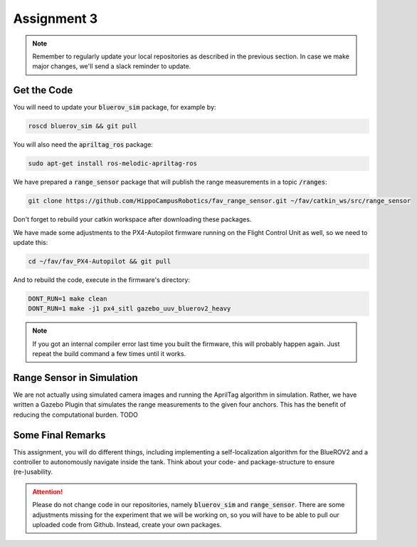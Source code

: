 Assignment 3
############

.. note:: 

   Remember to regularly update your local repositories as described in the previous section. In case we make major changes, we'll send a slack reminder to update.


Get the Code
============

You will need to update your :code:`bluerov_sim` package, for example by:

.. code-block:: sh

   roscd bluerov_sim && git pull

You will also need the :code:`apriltag_ros` package:

.. code-block:: sh

   sudo apt-get install ros-melodic-apriltag-ros

We have prepared a :code:`range_sensor` package that will publish the range measurements in a topic :code:`/ranges`:

.. code-block:: sh

   git clone https://github.com/HippoCampusRobotics/fav_range_sensor.git ~/fav/catkin_ws/src/range_sensor

Don't forget to rebuild your catkin workspace after downloading these packages.

We have made some adjustments to the PX4-Autopilot firmware running on the Flight Control Unit as well, so we need to update this:

.. code-block:: sh

   cd ~/fav/fav_PX4-Autopilot && git pull

And to rebuild the code, execute in the firmware's directory:

.. code-block:: sh

   DONT_RUN=1 make clean 
   DONT_RUN=1 make -j1 px4_sitl gazebo_uuv_bluerov2_heavy

.. note::

   If you got an internal compiler error last time you built the firmware, this will probably happen again. Just repeat the build command a few times until it works.


Range Sensor in Simulation
==========================

We are not actually using simulated camera images and running the AprilTag algorithm in simulation. Rather, we have written a Gazebo Plugin that simulates the range measurements to the given four anchors. This has the benefit of reducing the computational burden.
TODO



Some Final Remarks
==================

This assignment, you will do different things, including implementing a self-localization algorithm for the BlueROV2 and a controller to autonomously navigate inside the tank. Think about your code- and package-structure to ensure (re-)usability.

.. attention::

   Please do not change code in our repositories, namely :code:`bluerov_sim` and :code:`range_sensor`. There are some adjustments missing for the experiment that we will be working on, so you will have to be able to pull our uploaded code from Github.
   Instead, create your own packages.


